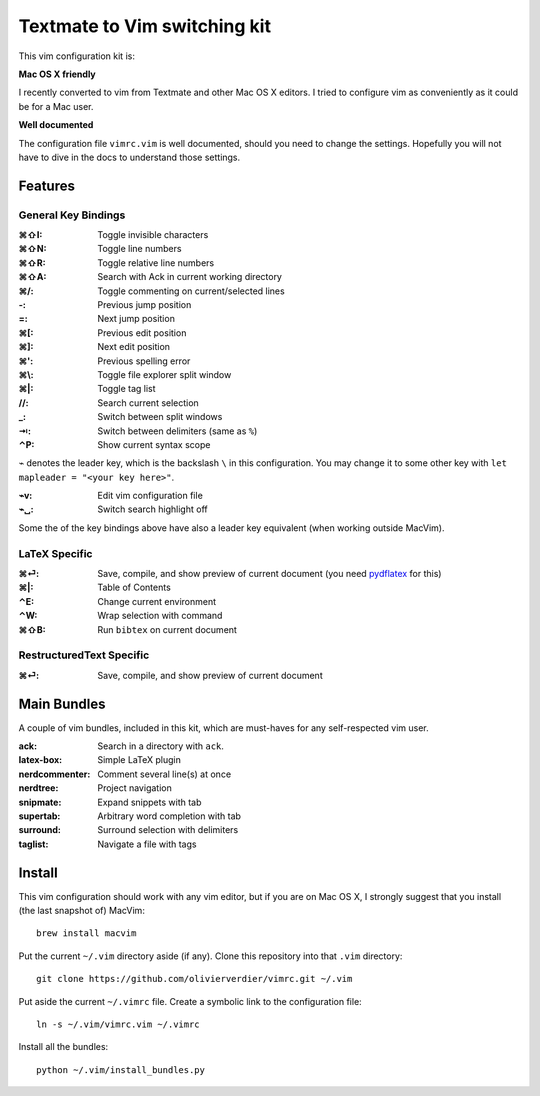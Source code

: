 Textmate to Vim switching kit
============================

This vim configuration kit is:

**Mac OS X friendly**

I recently converted to vim from Textmate and other Mac OS X editors.
I tried to configure vim as conveniently as it could be for a Mac user.

**Well documented**

The configuration file ``vimrc.vim`` is well documented, should you need to change the settings.
Hopefully you will not have to dive in the docs to understand those settings.

Features
--------

General Key Bindings
''''''''''''''''''''

:⌘⇧I: Toggle invisible characters
:⌘⇧N: Toggle line numbers
:⌘⇧R: Toggle relative line numbers
:⌘⇧A: Search with Ack in current working directory
:⌘/: Toggle commenting on current/selected lines

:-: Previous jump position
:=: Next jump position
:⌘[: Previous edit position
:⌘]: Next edit position
:⌘': Previous spelling error

:⌘\\: Toggle file explorer split window
:⌘|: Toggle tag list

://: Search current selection
:_: Switch between split windows
:⇥: Switch between delimiters (same as ``%``)
:⌃P: Show current syntax scope

``⌁`` denotes the leader key, which is the backslash ``\`` in this configuration.
You may change it to some other key with ``let mapleader = "<your key here>"``.

:⌁v: Edit vim configuration file
:⌁␣: Switch search highlight off

Some the of the key bindings above have also a leader key equivalent (when working outside MacVim).

LaTeX Specific
''''''''''''''

:⌘⏎: Save, compile, and show preview of current document (you need `pydflatex`_ for this)
:⌘|: Table of Contents
:⌃E: Change current environment
:⌃W: Wrap selection with command
:⌘⇧B: Run ``bibtex`` on current document

.. _pydflatex: https://github.com/olivierverdier/pydflatex

RestructuredText Specific
'''''''''''''''''''''''''

:⌘⏎: Save, compile, and show preview of current document

Main Bundles
------------

A couple of vim bundles, included in this kit, which are must-haves for any self-respected vim user.

:ack: Search in a directory with ``ack``.
:latex-box: Simple LaTeX plugin
:nerdcommenter: Comment several line(s) at once
:nerdtree: Project navigation
:snipmate: Expand snippets with tab
:supertab: Arbitrary word completion with tab
:surround: Surround selection with delimiters
:taglist: Navigate a file with tags



Install
-------

This vim configuration should work with any vim editor, but if you are on Mac OS X, I strongly suggest that you install (the last snapshot of) MacVim::

    brew install macvim

Put the current ``~/.vim`` directory aside (if any).
Clone this repository into that ``.vim`` directory::

    git clone https://github.com/olivierverdier/vimrc.git ~/.vim

Put aside the current ``~/.vimrc`` file.
Create a symbolic link to the configuration file::

    ln -s ~/.vim/vimrc.vim ~/.vimrc

Install all the bundles::

    python ~/.vim/install_bundles.py
